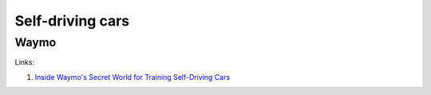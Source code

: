 =================
Self-driving cars
=================

Waymo
-----
Links:

#. `Inside Waymo's Secret World for Training Self-Driving Cars <https://www.theatlantic.com/technology/archive/2017/08/inside-waymos-secret-testing-and-simulation-facilities/537648/>`_
